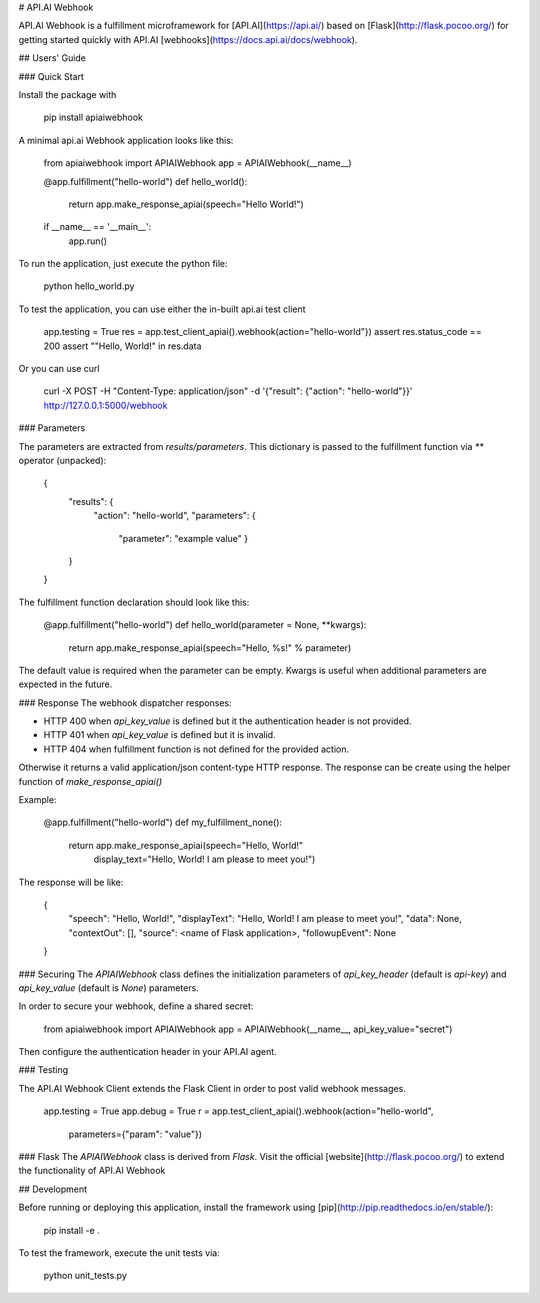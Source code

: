 # API.AI Webhook

API.AI Webhook is a fulfillment microframework for [API.AI](https://api.ai/) based on [Flask](http://flask.pocoo.org/) for getting started quickly with API.AI [webhooks](https://docs.api.ai/docs/webhook). 

## Users' Guide 

### Quick Start

Install the package with 
    
    pip install apiaiwebhook
    
A minimal api.ai Webhook application looks like this:
    
    from apiaiwebhook import APIAIWebhook
    app = APIAIWebhook(__name__)
    
    @app.fulfillment("hello-world")
    def hello_world():
        return app.make_response_apiai(speech="Hello World!")

    if __name__ == '__main__':
        app.run()

To run the application, just execute the python file:

    python hello_world.py

To test the application, you can use either the in-built api.ai test client

    app.testing = True
    res = app.test_client_apiai().webhook(action="hello-world"})
    assert res.status_code == 200
    assert ""Hello, World!" in res.data

Or you can use curl

    curl -X POST -H "Content-Type: application/json" -d '{"result": {"action": "hello-world"}}' http://127.0.0.1:5000/webhook

### Parameters

The parameters are extracted from `results/parameters`.
This dictionary is passed to the fulfillment function via  `**` operator (unpacked):

    {
        "results": {
            "action": "hello-world",
            "parameters": {
                "parameter": "example value"
                }
        }
    }

The fulfillment function declaration should look like this:

    @app.fulfillment("hello-world")
    def hello_world(parameter = None, **kwargs):
        return app.make_response_apiai(speech="Hello, %s!" % parameter)

The default value is required when the parameter can be empty.
Kwargs is useful when additional parameters are expected in the future.

### Response
The webhook dispatcher responses:

* HTTP 400 when `api_key_value` is defined but it the authentication header is not provided.
* HTTP 401 when `api_key_value` is defined but it is invalid.
* HTTP 404 when fulfillment function is not defined for the provided action.

Otherwise it returns a valid application/json content-type HTTP response.
The response can be create using the helper function of `make_response_apiai()`

Example:

        @app.fulfillment("hello-world")
        def my_fulfillment_none():
            return app.make_response_apiai(speech="Hello, World!"
                                           display_text="Hello, World! I am please to meet you!")

The response will be like:

        {
            "speech": "Hello, World!",
            "displayText": "Hello, World! I am please to meet you!",
            "data": None,
            "contextOut": [],
            "source": <name of Flask application>,
            "followupEvent": None
        }

### Securing
The `APIAIWebhook` class defines the initialization parameters of `api_key_header` (default is `api-key`) and `api_key_value` (default is `None`) parameters.

In order to secure your webhook, define a shared secret:

    from apiaiwebhook import APIAIWebhook
    app = APIAIWebhook(__name__, api_key_value="secret")

Then configure the authentication header in your API.AI agent.

### Testing

The API.AI Webhook Client extends the Flask Client in order to post valid webhook messages.

    app.testing = True
    app.debug = True
    r = app.test_client_apiai().webhook(action="hello-world",
                                        parameters={"param": "value"})

### Flask
The `APIAIWebhook` class is derived from `Flask`. Visit the official [website](http://flask.pocoo.org/) to extend the functionality of API.AI Webhook 

## Development

Before running or deploying this application, install the framework using
[pip](http://pip.readthedocs.io/en/stable/):

    pip install -e .
    
To test the framework, execute the unit tests via:

    python unit_tests.py

